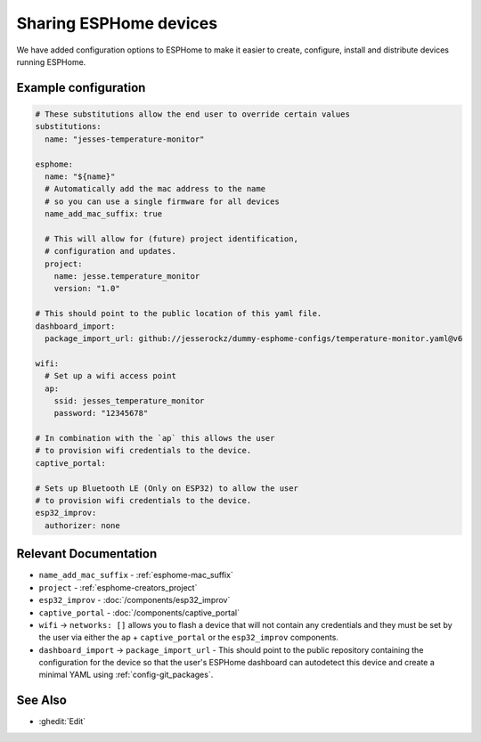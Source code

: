 Sharing ESPHome devices
=======================

.. seo::
    :description: Information for creating and sharing devices using ESPHome firmware.

We have added configuration options to ESPHome to make it easier
to create, configure, install and distribute devices running ESPHome.

Example configuration
---------------------

.. code-block:: yaml

    # These substitutions allow the end user to override certain values
    substitutions:
      name: "jesses-temperature-monitor"

    esphome:
      name: "${name}"
      # Automatically add the mac address to the name
      # so you can use a single firmware for all devices
      name_add_mac_suffix: true

      # This will allow for (future) project identification,
      # configuration and updates.
      project:
        name: jesse.temperature_monitor
        version: "1.0"

    # This should point to the public location of this yaml file.
    dashboard_import:
      package_import_url: github://jesserockz/dummy-esphome-configs/temperature-monitor.yaml@v6

    wifi:
      # Set up a wifi access point
      ap:
        ssid: jesses_temperature_monitor
        password: "12345678"

    # In combination with the `ap` this allows the user
    # to provision wifi credentials to the device.
    captive_portal:

    # Sets up Bluetooth LE (Only on ESP32) to allow the user
    # to provision wifi credentials to the device.
    esp32_improv:
      authorizer: none


Relevant Documentation
----------------------

- ``name_add_mac_suffix`` - :ref:`esphome-mac_suffix`
- ``project`` - :ref:`esphome-creators_project`
- ``esp32_improv`` - :doc:`/components/esp32_improv`
- ``captive_portal`` - :doc:`/components/captive_portal`
- ``wifi`` -> ``networks: []`` allows you to flash a device that will not contain any
  credentials and they must be set by the user via either the ``ap`` + ``captive_portal`` or
  the ``esp32_improv`` components.
- ``dashboard_import`` -> ``package_import_url`` - This should point to the public repository containing
  the configuration for the device so that the user's ESPHome dashboard can autodetect this device and
  create a minimal YAML using :ref:`config-git_packages`.

See Also
--------

- :ghedit:`Edit`
